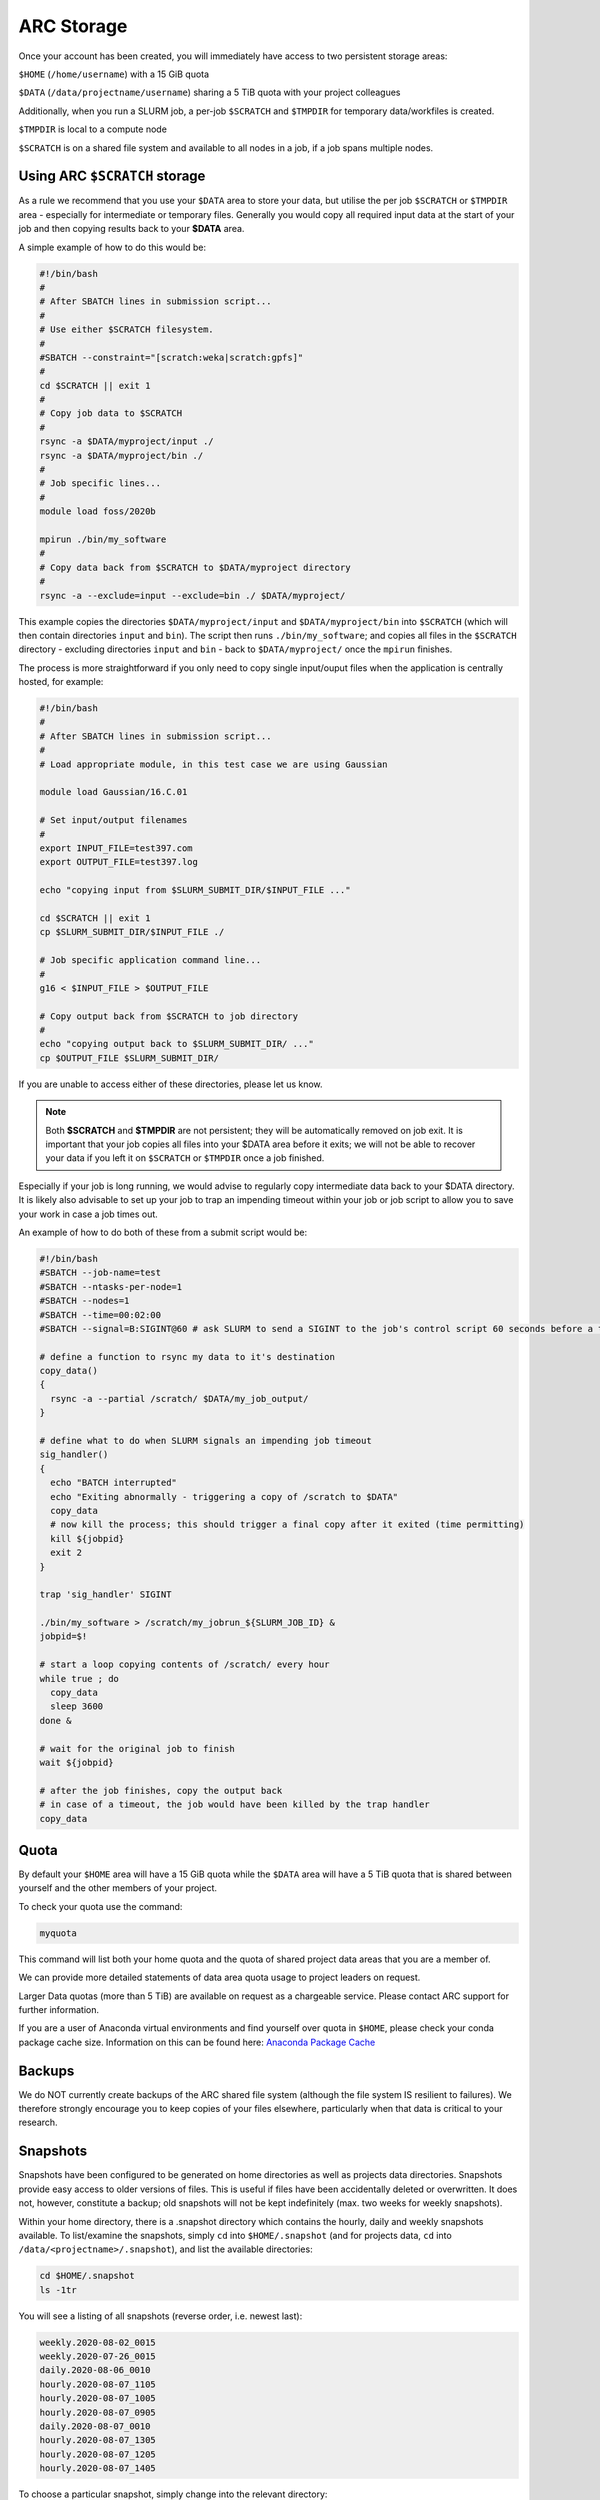 ARC Storage
===========

Once your account has been created, you will immediately have access to two persistent storage areas:

``$HOME`` (``/home/username``) with a 15 GiB quota

``$DATA`` (``/data/projectname/username``)  sharing a 5 TiB quota with your project colleagues

Additionally, when you run a SLURM job, a per-job ``$SCRATCH`` and ``$TMPDIR`` for temporary data/workfiles is created. 

``$TMPDIR`` is local to a compute node

``$SCRATCH`` is on a shared file system and available to all nodes in a job, if a job spans multiple nodes. 

Using ARC ``$SCRATCH`` storage
------------------------------

As a rule we recommend that you use your ``$DATA`` area to store your data, but utilise the per job ``$SCRATCH`` or ``$TMPDIR`` area - especially for intermediate or temporary files. Generally you would copy all required input data at the start of your job and then copying results back to your **$DATA** area.

A simple example of how to do this would be:

.. code-block:: shell

  #!/bin/bash
  #
  # After SBATCH lines in submission script...
  #
  # Use either $SCRATCH filesystem.
  #
  #SBATCH --constraint="[scratch:weka|scratch:gpfs]"
  #
  cd $SCRATCH || exit 1
  # 
  # Copy job data to $SCRATCH
  #
  rsync -a $DATA/myproject/input ./
  rsync -a $DATA/myproject/bin ./ 
  #
  # Job specific lines...
  #
  module load foss/2020b

  mpirun ./bin/my_software
  #
  # Copy data back from $SCRATCH to $DATA/myproject directory
  #
  rsync -a --exclude=input --exclude=bin ./ $DATA/myproject/
  
This example copies the directories ``$DATA/myproject/input`` and ``$DATA/myproject/bin`` into ``$SCRATCH`` (which will then contain directories ``input`` and ``bin``). The script then runs ``./bin/my_software``; and copies all files in the ``$SCRATCH`` directory - excluding directories ``input`` and ``bin`` - back to ``$DATA/myproject/`` once the ``mpirun`` finishes.

The process is more straightforward if you only need to copy single input/ouput files when the application is centrally hosted, for example:

.. code-block:: shell

  #!/bin/bash
  #
  # After SBATCH lines in submission script...
  #
  # Load appropriate module, in this test case we are using Gaussian
  
  module load Gaussian/16.C.01

  # Set input/output filenames
  #
  export INPUT_FILE=test397.com
  export OUTPUT_FILE=test397.log

  echo "copying input from $SLURM_SUBMIT_DIR/$INPUT_FILE ..."
  
  cd $SCRATCH || exit 1
  cp $SLURM_SUBMIT_DIR/$INPUT_FILE ./

  # Job specific application command line...
  #
  g16 < $INPUT_FILE > $OUTPUT_FILE

  # Copy output back from $SCRATCH to job directory
  #
  echo "copying output back to $SLURM_SUBMIT_DIR/ ..."
  cp $OUTPUT_FILE $SLURM_SUBMIT_DIR/
 
If you are unable to access either of these directories, please let us know.

.. note::
  Both **$SCRATCH** and **$TMPDIR** are not persistent; they will be automatically removed on job exit. It is important that your job copies all files into your $DATA area before it exits; we will not be able to recover your data if you left it on ``$SCRATCH`` or ``$TMPDIR`` once a job finished. 
  
Especially if your job is long running, we would advise to regularly copy intermediate data back to your $DATA directory. It is likely also advisable to set up your job to trap an impending timeout within your job or job script to allow you to save your work in case a job times out.    

An example of how to do both of these from a submit script would be:

.. code-block:: shell

  #!/bin/bash
  #SBATCH --job-name=test
  #SBATCH --ntasks-per-node=1
  #SBATCH --nodes=1
  #SBATCH --time=00:02:00
  #SBATCH --signal=B:SIGINT@60 # ask SLURM to send a SIGINT to the job's control script 60 seconds before a timeout

  # define a function to rsync my data to it's destination
  copy_data()
  {
    rsync -a --partial /scratch/ $DATA/my_job_output/
  }

  # define what to do when SLURM signals an impending job timeout
  sig_handler()
  {
    echo "BATCH interrupted"
    echo "Exiting abnormally - triggering a copy of /scratch to $DATA"
    copy_data
    # now kill the process; this should trigger a final copy after it exited (time permitting)
    kill ${jobpid}
    exit 2
  }

  trap 'sig_handler' SIGINT

  ./bin/my_software > /scratch/my_jobrun_${SLURM_JOB_ID} &
  jobpid=$!

  # start a loop copying contents of /scratch/ every hour
  while true ; do
    copy_data
    sleep 3600
  done &

  # wait for the original job to finish
  wait ${jobpid}

  # after the job finishes, copy the output back
  # in case of a timeout, the job would have been killed by the trap handler
  copy_data


Quota
-----

By default your ``$HOME`` area will have a 15 GiB quota while the ``$DATA`` area will have a 5 TiB quota that is shared between yourself and the other members of your project.

To check your quota use the command:

.. code-block:: shell

  myquota

This command will list both your home quota and the quota of shared project data areas that you are a member of.

We can provide more detailed statements of data area quota usage to project leaders on request.

Larger Data quotas (more than 5 TiB) are available on request as a chargeable service. Please contact ARC support for further information.

If you are a user of Anaconda virtual environments and find yourself over quota in ``$HOME``, please check your conda package cache size. Information on this can be found here: `Anaconda Package Cache <https://arc-software-guide.readthedocs.io/en/latest/python/anaconda_venv.html#conda-package-cache>`_

Backups
-------

We do NOT currently create backups of the ARC shared file system (although the file system IS resilient to failures). We therefore strongly encourage you to keep copies of your files elsewhere, particularly when that data is critical to your research.

Snapshots
---------

Snapshots have been configured to be generated on home directories as well as projects data directories. Snapshots provide easy access to older versions of files. This is useful if files have been accidentally deleted or overwritten. It does not, however, constitute a backup; old snapshots will not be kept indefinitely (max. two weeks for weekly snapshots).

Within your home directory, there is a .snapshot directory which contains the hourly, daily and weekly snapshots available. 
To list/examine the snapshots, simply ``cd`` into ``$HOME/.snapshot`` (and for projects data, ``cd`` into ``/data/<projectname>/.snapshot``), and list the available directories:

.. code-block:: shell

  cd $HOME/.snapshot
  ls -1tr

You will see a listing of all snapshots (reverse order, i.e. newest last):

.. code-block:: text

  weekly.2020-08-02_0015
  weekly.2020-07-26_0015
  daily.2020-08-06_0010
  hourly.2020-08-07_1105
  hourly.2020-08-07_1005
  hourly.2020-08-07_0905
  daily.2020-08-07_0010
  hourly.2020-08-07_1305
  hourly.2020-08-07_1205
  hourly.2020-08-07_1405

To choose a particular snapshot, simply change into the relevant directory:

.. code-block:: shell

  cd hourly.2020-08-07_1205

Within those directories you will essentially find a copy of your home directory as it was when the snapshot was taken.

If you've accidentally deleted a file in your home directory which existed earlier than the last snapshot, then you can retrieve the older copy from the snapshot. Simply find the version of the file you are after within the .snapshot structure, and copy it back into your home directory.

For example - assuming you have deleted a file 'ARC-Introduction-2018-Hilary.pptx' from folder ``$HOME/Documents`` by mistake. To recover it, the steps would be:

.. code-block:: shell

  [$(arcus) Documents]$ pwd
  /home/ouit0622/Documents

  [$(arcus) Documents]$ ls -1
  ARC-Introduction-2018-Hilary.pptx
  arc_job_submission_exercises
  arc_presentation
  MATLAB

  [$(arcus) Documents]$ rm ARC-Introduction-2018-Hilary.pptx

  [$(arcus) Documents]$ ls -1
  arc_job_submission_exercises
  arc_presentation
  MATLAB

  [$(arcus) Documents]$ cd $HOME/.snapshot/
  [$(arcus) .snapshot]$ ls -1tr
  weekly.2020-08-02_0015
  weekly.2020-07-26_0015
  daily.2020-08-06_0010
  hourly.2020-08-07_1105
  hourly.2020-08-07_1005
  hourly.2020-08-07_0905
  daily.2020-08-07_0010
  hourly.2020-08-07_1305
  hourly.2020-08-07_1205
  hourly.2020-08-07_1405

  [$(arcus) .snapshot]$ cd hourly.2020-08-07_1405

  [$(arcus) hourly.2020-08-07_1405]$ pwd
  /home/ouit0622/.snapshot/hourly.2020-08-07_1405

  [$(arcus) hourly.2020-08-07_1405]$ cd Documents

  [$(arcus) Documents]$ ls -1
  ARC-Introduction-2018-Hilary.pptx
  arc_job_submission_exercises
  arc_presentation
  MATLAB

  [$(arcus) Documents]$ cp ARC-Introduction-2018-Hilary.pptx $HOME/Documents

  [$(arcus) Documents]$ $HOME/Documents/
  [$(arcus) Documents]$ pwd
  /home/ouit0622/Documents

  [$(arcus) Documents]$ ls -1
  ARC-Introduction-2018-Hilary.pptx
  arc_job_submission_exercises
  arc_presentation
  MATLAB
  
Note: Snapshots do not take up space in the file system, i.e. they do not count towards your quota. If you are trying to determine where in your home directory space is used,
you must exclude the ``.snapshot`` directory from your commands as otherwise the information would be incorrect.
